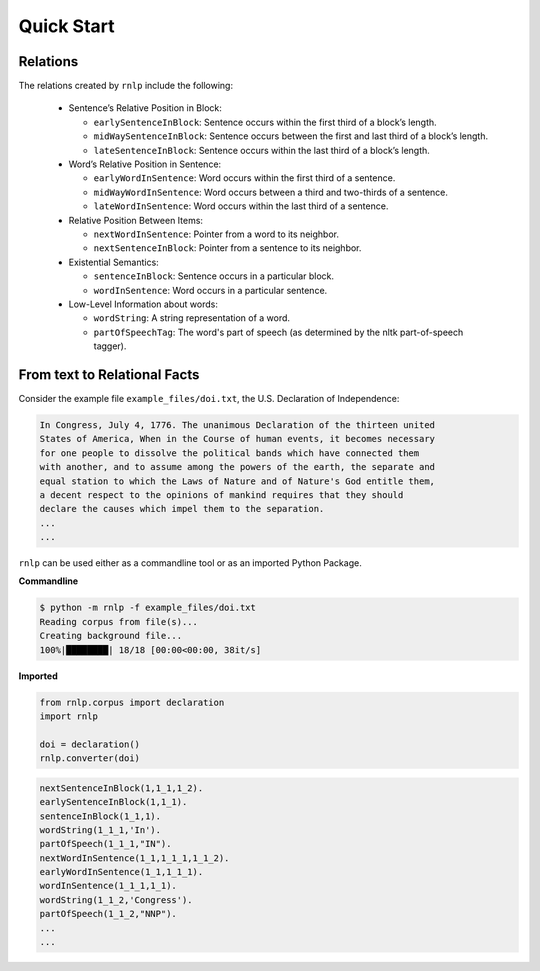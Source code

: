 ===========
Quick Start
===========

Relations
---------

The relations created by ``rnlp`` include the following:

  * Sentence’s Relative Position in Block:

    * ``earlySentenceInBlock``: Sentence occurs within the first third of a block’s length.
    * ``midWaySentenceInBlock``: Sentence occurs between the first and last third of a block’s length.
    * ``lateSentenceInBlock``: Sentence occurs within the last third of a block’s length.

  * Word’s Relative Position in Sentence:

    * ``earlyWordInSentence``: Word occurs within the first third of a sentence.
    * ``midWayWordInSentence``: Word occurs between a third and two-thirds of a sentence.
    * ``lateWordInSentence``: Word occurs within the last third of a sentence.

  * Relative Position Between Items:

    * ``nextWordInSentence``: Pointer from a word to its neighbor.
    * ``nextSentenceInBlock``: Pointer from a sentence to its neighbor.

  * Existential Semantics:

    * ``sentenceInBlock``: Sentence occurs in a particular block.
    * ``wordInSentence``: Word occurs in a particular sentence.

  * Low-Level Information about words:

    * ``wordString``: A string representation of a word.
    * ``partOfSpeechTag``: The word's part of speech (as determined by the nltk part-of-speech tagger).

From text to Relational Facts
-----------------------------

Consider the example file ``example_files/doi.txt``, the U.S. Declaration of Independence:

.. code-block:: text

    In Congress, July 4, 1776. The unanimous Declaration of the thirteen united
    States of America, When in the Course of human events, it becomes necessary
    for one people to dissolve the political bands which have connected them
    with another, and to assume among the powers of the earth, the separate and
    equal station to which the Laws of Nature and of Nature's God entitle them,
    a decent respect to the opinions of mankind requires that they should
    declare the causes which impel them to the separation.
    ...
    ...

``rnlp`` can be used either as a commandline tool or as an imported Python Package.

**Commandline**

.. code-block:: bash

  $ python -m rnlp -f example_files/doi.txt
  Reading corpus from file(s)...
  Creating background file...
  100%|████████| 18/18 [00:00<00:00, 38it/s]

**Imported**

.. code-block:: python

  from rnlp.corpus import declaration
  import rnlp

  doi = declaration()
  rnlp.converter(doi)


.. code-block:: prolog

    nextSentenceInBlock(1,1_1,1_2).
    earlySentenceInBlock(1,1_1).
    sentenceInBlock(1_1,1).
    wordString(1_1_1,'In').
    partOfSpeech(1_1_1,"IN").
    nextWordInSentence(1_1,1_1_1,1_1_2).
    earlyWordInSentence(1_1,1_1_1).
    wordInSentence(1_1_1,1_1).
    wordString(1_1_2,'Congress').
    partOfSpeech(1_1_2,"NNP").
    ...
    ...
